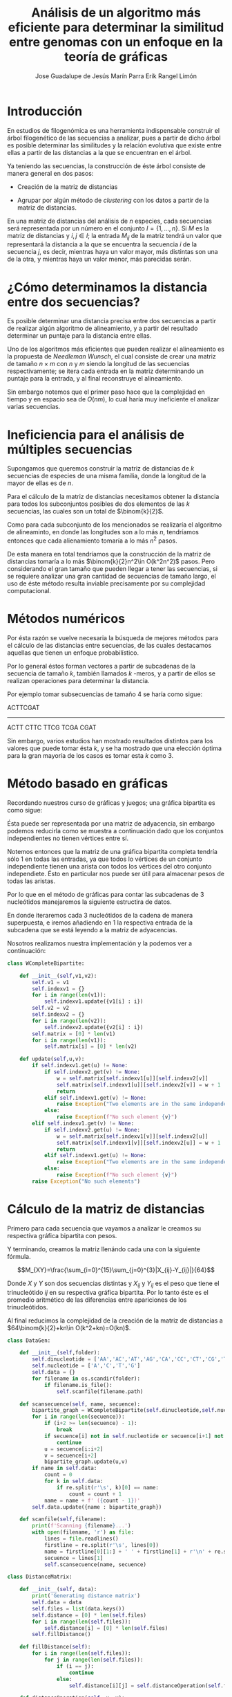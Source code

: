 #+title: Análisis de un algoritmo más eficiente para determinar la similitud entre genomas con un enfoque en la teoría de gráficas

 
#+author: Jose Guadalupe de Jesús Marín Parra
#+author: Erik Rangel Limón
#+startup: latexpreview

* Introducción

  En estudios de filogenómica es una herramienta indispensable
  construir el árbol filogenético de las secuencias a analizar, pues a
  partir de dicho árbol es posible determinar las similitudes y la
  relación evolutiva que existe entre ellas a partir de las distancias
  a la que se encuentran en el árbol.

  Ya teniendo las secuencias, la construcción de éste árbol consiste
  de manera general en dos pasos:

  - Creación de la matriz de distancias

  - Agrupar por algún método de /clustering/ con los datos a partir de
    la matriz de distancias.


  En una matriz de distancias del análisis de $n$ especies, cada
  secuencias será representada por un número en el conjunto
  $I=\{1,\ldots,n\}$. Si $M$ es la matriz de distancias y $i,j\in I$;
  la entrada $M_{ij}$ de la matriz tendrá un valor que representará la
  distancia a la que se encuentra la secuencia $i$ de la secuencia
  $j$, es decir, mientras haya un valor mayor, más distintas son una
  de la otra, y mientras haya un valor menor, más parecidas serán.

* ¿Cómo determinamos la distancia entre dos secuencias?

  Es posible determinar una distancia precisa entre dos secuencias a
  partir de realizar algún algoritmo de alineamiento, y a partir del
  resultado determinar un puntaje para la distancia entre ellas.

  Uno de los algoritmos más eficientes que pueden realizar el
  alineamiento es la propuesta de /Needleman Wunsch/, el cual consiste
  de crear una matriz de tamaño $n\times m$ con $n$ y $m$ siendo la
  longitud de las secuencias respectivamente; se itera cada entrada en
  la matriz determinando un puntaje para la entrada, y al final
  reconstruye el alineamiento.

  Sin embargo notemos que el primer paso hace que la complejidad en
  tiempo y en espacio sea de $O(nm)$, lo cual haría muy ineficiente el
  analizar varias secuencias.

* Ineficiencia para el análisis de múltiples secuencias

  Supongamos que queremos construir la matriz de distancias de $k$
  secuencias de especies de una misma familia, donde la longitud de la
  mayor de ellas es de $n$.

  Para el cálculo de la matriz de distancias necesitamos obtener la
  distancia para todos los subconjuntos posibles de dos elementos de
  las $k$ secuencias, las cuales son un total de $\binom{k}{2}$.

  Como para cada subconjunto de los mencionados se realizaría el
  algoritmo de alineaminto, en donde las longitudes son a lo más $n$,
  tendríamos entonces que cada alienamiento tomaría a lo más $n^2$
  pasos.

  De esta manera en total tendríamos que la construcción de la matriz
  de distancias tomaría a lo más $\binom{k}{2}n^2\in O(k^2n^2)$ pasos. Pero
  considerando el gran tamaño que pueden llegar a tener las
  secuencias, si se requiere analizar una gran cantidad de secuencias
  de tamaño largo, el uso de éste método resulta inviable precisamente
  por su complejidad computacional.

* Métodos numéricos

  Por ésta razón se vuelve necesaria la búsqueda de mejores métodos
  para el cálculo de las distancias entre secuencias, de las cuales
  destacamos aquellas que tienen un enfoque probabilístico.

  Por lo general éstos forman vectores a partir de subcadenas de la
  secuencia de tamaño $k$, también llamados $k$ -meros, y a partir de
  ellos se realizan operaciones para determinar la distancia.

  Por ejemplo tomar subsecuencias de tamaño $4$ se haría como sigue:
  
  ACTTCGAT
  --------
  ACTT
   CTTC
    TTCG
     TCGA
      CGAT
  
  Sin embargo, varios estudios han mostrado resultados distintos para
  los valores que puede tomar ésta $k$, y se ha mostrado que una
  elección óptima para la gran mayoría de los casos es tomar esta $k$
  como $3$.

* Método basado en gráficas

  Recordando nuestros curso de gráficas y juegos; una gráfica
  bipartita es como sigue:

  [[./images/bipartita.png]]

  Ésta puede ser representada por una matriz de adyacencia, sin
  embargo podemos reducirla como se muestra a continuación dado que
  los conjuntos independientes no tienen vértices entre sí.

  [[./images/matrizbipartita.png]]

  Notemos entonces que la matriz de una gráfica bipartita completa
  tendría sólo $1$ en todas las entradas, ya que todos lo vértices de
  un conjunto independiente tienen una arista con todos los vértices
  del otro conjunto independiete. Ésto en particular nos puede ser
  útil para almacenar pesos de todas las aristas.

  Por lo que en el método de gráficas para contar las subcadenas de
  $3$ nucleótidos manejaremos la siguiente estructira de datos.

  [[./images/bipartitanuc.png]]

  En donde iteraremos cada 3 nucleótidos de la cadena de manera
  superpuesta, e iremos añadiendo en 1 la respectiva entrada de la
  subcadena que se está leyendo a la matriz de adyacencias.

  Nosotros realizamos nuestra implementación y la podemos ver a
  continuación:

  #+begin_src python
class WCompleteBipartite:

    def __init__(self,v1,v2):
        self.v1 = v1
        self.indexv1 = {}
        for i in range(len(v1)):
            self.indexv1.update({v1[i] : i})
        self.v2 = v2
        self.indexv2 = {}
        for i in range(len(v2)):
            self.indexv2.update({v2[i] : i})
        self.matrix = [0] * len(v1)
        for i in range(len(v1)):
            self.matrix[i] = [0] * len(v2)

    def update(self,u,v):
        if self.indexv1.get(u) != None:
            if self.indexv2.get(v) != None:
                w = self.matrix[self.indexv1[u]][self.indexv2[v]]
                self.matrix[self.indexv1[u]][self.indexv2[v]] = w + 1
                return
            elif self.indexv1.get(v) != None:
                raise Exception("Two elements are in the same independent set")
            else:
                raise Exception(f"No such element {v}")
        elif self.indexv1.get(v) != None:
            if self.indexv2.get(u) != None:
                w = self.matrix[self.indexv1[v]][self.indexv2[u]]
                self.matrix[self.indexv1[v]][self.indexv2[u]] = w + 1
                return
            elif self.indexv1.get(u) != None:
                raise Exception("Two elements are in the same independent set")
            else:
                raise Exception(f"No such element {v}")
        raise Exception("No such elements")
  #+end_src

* Cálculo de la matriz de distancias

  Primero para cada secuencia que vayamos a analizar le creamos su
  respectiva gráfica bipartita con pesos.

  Y terminando, creamos la matriz llenándo cada una con la siguiente
  fórmula.

  \[M_{XY}=\frac{\sum_{i=0}^{15}\sum_{j=0}^{3}|X_{ij}-Y_{ij}|}{64}\]

  Donde $X$ y $Y$ son dos secuencias distintas y $X_{ij}$ y $Y_{ij}$
  es el peso que tiene el trinucleótido $ij$ en su respectiva gráfica
  bipartita. Por lo tanto éste es el promedio aritmético de las
  diferencias entre apariciones de los trinucleótidos.

  Al final reducimos la complejidad de la creación de la matriz de
  distancias a $64\binom{k}{2}+kn\in O(k^2+kn)=O(kn)$.

  #+begin_src python
class DataGen:

    def __init__(self,folder):
        self.dinucleotide = ['AA','AC','AT','AG','CA','CC','CT','CG','TA','TC','TT','TG','GA','GC','GT','GG']
        self.nucleotide = ['A','C','T','G']
        self.data = {}
        for filename in os.scandir(folder):
            if filename.is_file():
                self.scanfile(filename.path)

    def scansecuence(self, name, secuence):
        bipartite_graph = WCompleteBipartite(self.dinucleotide,self.nucleotide)
        for i in range(len(secuence)):
            if (i+2 >= len(secuence) - 1):
                break
            if secuence[i] not in self.nucleotide or secuence[i+1] not in self.nucleotide or secuence[i+2] not in self.nucleotide:
                continue
            u = secuence[i:i+2]
            v = secuence[i+2]
            bipartite_graph.update(u,v)
        if name in self.data:
            count = 0
            for k in self.data:
                if re.split(r'\s', k)[0] == name:
                    count = count + 1
            name = name + f' ({count - 1})'
        self.data.update({name : bipartite_graph})

    def scanfile(self,filename):
        print(f'Scanning {filename}...')
        with open(filename, 'r') as file:
            lines = file.readlines()
            firstline = re.split(r'\s', lines[0])
            name = firstline[0][1:] + ' ' + firstline[1] + r'\n' + re.split(r'\.', re.split(r'/', filename)[2])[0]
            secuence = lines[1]
            self.scansecuence(name, secuence)

class DistanceMatrix:

    def __init__(self, data):
        print('Generating distance matrix')
        self.data = data
        self.files = list(data.keys())
        self.distance = [0] * len(self.files)
        for i in range(len(self.files)):
            self.distance[i] = [0] * len(self.files)
        self.fillDistance()

    def fillDistance(self):
        for i in range(len(self.files)):
            for j in range(len(self.files)):
                if (i == j):
                    continue
                else:
                    self.distance[i][j] = self.distanceOperation(self.files[i], self.files[j])

    def distanceOperation(self, x, y):
        x_values = self.data[x].matrix
        y_values = self.data[y].matrix
        addition = 0
        for i in range(len(x_values)):
            for j in range(len(x_values[i])):
                addition = addition + abs(x_values[i][j]-y_values[i][j])
        return (addition / 64)
  #+end_src

* Creación del árbol filogenético con UPGMA

  El enfoque de éste proyecto está en la creación de la matriz de
  distancias por el método de gráficas bipartitas, por lo que no nos
  enfocaremos en una implementación eficiente del algoritmo UPGMA,
  sino dar una idea general.

  Cada entrada de la matriz de distancias será un cluster
  (inicialmente todos serán nodos simples de un árbol binario), y en
  cada iteración buscamos la entrada en la matriz con el valor menor.
  Si el valor menor está en los clústeres $\mathcal{A}$ y $\mathcal{B}$, creamos el nuevo
  clúster $\mathcal{A}\cup\mathcal{B}$, al que su nodo raíz tendrá un valor de $d_{\mathcal{A},\mathcal{B}}/2$ y
  como hijos izquierdo y derecho a $\mathcal{A}$ y $\mathcal{B}$ respectivamente.

  Posteriormente quitamos las columnas correspondientes a los
  clústeres $\mathcal{A}$ y $\mathcal{B}$ y en su lugar añadimos la fila y columna
  de $\mathcal{A}\cup\mathcal{B}$, y actualizaremos todas las casillas incidentes a
  éste clúster con la siguiente fórmula (siendo $\mathcal{X}$ uno de ellos):

  \[d_{\mathcal{A}\cup\mathcal{B},X}=\frac{|\mathcal{A}|d_{\mathcal{A},\mathcal{X}}+|\mathcal{B}|d_{\mathcal{B},\mathcal{X}}}{|\mathcal{A}|+|\mathcal{B}|}\]

  Y repetimos el proceso hasta tener un sólo clúster.

  Nosotros hicimos una implementación trivial de éste algoritmo en
  tiempo $O(k^3)$ con $k$ el número de secuencias analizadas.

  #+begin_src python
from binarytree import Node

class UpgmaMatrix:

    def __init__(self, files, distance):
        self.leaves = files
        self.distance = distance

    def countLeaves(self, node):
        if node == None:
            return 0
        if node.left == None and node.right == None:
            return 1
        if node.left == None:
            return self.countLeaves(node.right)
        if node.right == None:
            return self.countLeaves(node.left)
        return self.countLeaves(node.left) + self.countLeaves(node.right)

    def distanceOperation(self, card_a, card_b, d_ax, d_bx):
        numerator = card_a * d_ax + card_b * d_bx
        denominator = card_a + card_b
        return numerator / denominator

    def getFilTree(self):
        print('Creating phylogenetic tree...')
        fil_leaves = []
        for i in range(len(self.leaves)):
            fil_leaves.append(Node(self.leaves[i]))
        tree_distance = self.distance.copy()
        while (True):
            leaf_index = {}
            for i in range(len(fil_leaves)):
                leaf_index.update({fil_leaves[i] : i})
            minvalue = -1
            minleaf_l = -1
            minleaf_r = -1
            for i in range(len(tree_distance)):
                for j in range(len(tree_distance[i])):
                    if i == j:
                        continue
                    if minvalue == -1:
                        minvalue = tree_distance[i][j]
                        minleaf_l = i
                        minleaf_r = j
                        continue
                    if tree_distance[i][j] < minvalue:
                        minvalue = tree_distance[i][j]
                        minleaf_l = i
                        minleaf_r = j
                        continue
            node_l = fil_leaves[minleaf_l]
            node_r = fil_leaves[minleaf_r]
            fil_leaves.remove(node_l)
            fil_leaves.remove(node_r)
            subtree = Node(round(minvalue / 2,2))
            subtree.left = node_l
            subtree.right = node_r
            fil_leaves.insert(0, subtree)
            if (len(fil_leaves) == 1):
                break
            new_distance = [0] * len(fil_leaves)
            for i in range(len(new_distance)):
                new_distance[i] = [0] * len(fil_leaves)
            card_a = self.countLeaves(node_l)
            card_b = self.countLeaves(node_r)
            for i in range(1,len(fil_leaves)):
                d_ax = tree_distance[minleaf_l][leaf_index[fil_leaves[i]]]
                d_bx = tree_distance[minleaf_r][leaf_index[fil_leaves[i]]]
                dist = self.distanceOperation(card_a,card_b,d_ax,d_bx)
                new_distance[0][i] = dist
                new_distance[i][0] = dist
            for i in range(1,len(fil_leaves)):
                for j in range(i+1,len(fil_leaves)):
                    val = tree_distance[leaf_index[fil_leaves[i]]][leaf_index[fil_leaves[j]]]
                    new_distance[i][j] = val
                    new_distance[j][i] = val
            tree_distance = new_distance
        print('¡Phylogenetic tree generated!')
        return fil_leaves[0]
  #+end_src

* Programas

  Para recrear los resultados, se necesitaron los siguientes programas

  - =python3= para el script en general (/nosotros utilizamos la versión/
    =3.10.8=)
    
  - Paquetería =binarytree= para utilizar árboles binarios como
    estructura de datos.

    #+begin_src bash
$ pip install binarytree
    #+end_src

  - Programa =graphviz= para convertir el árbol filogenético en archivo
    pdf.


  Cabe decir que no seguimos el formato de imagen tradicional usada
  para el árbol filogenético, sólo es para representar de manera
  visual el resultado del nuestro algoritmo.

* Resultados

  Realizamos dos pruebas:

  - El árbol filogenético de 41 mamíferos a partir de su DNA
    mitocondrial.

  - El árbol filogenético de 59 genomas completos pertenecientes a
    bacterias de 15 familias distintas.


  Estando en la carpeta de nuestro repositorio, se crearán ambos
  árboles en la carpeta =src/output/= con las órdenes:

  #+begin_src bash
$ cd src
$ python3 graph_comparison.py
  #+end_src

  (Se tiene que descomprimir primero el archivo
  =src/input/bacteria.zip=)
  
** Mamíferos

   Los mamíferos analizados fueron los siguientes:

   [[./images/mamiferos1.png]]

   [[./images/mamiferos2.png]]
   
   La imagen completa es la siguiente:

   [[../src/output/mamiferos.pdf]]
   
** Bacterias

   Las familias de bacterias analizadas fueron las siguientes

   [[./images/baceria1.png]]

   [[./images/baceria2.png]]

   La imagen completa es la siguiente:

   [[../src/output/bacteria.pdf]]

* Conclusión

  Vimos que por medio de un método que usa como estructura de datos
  base a las gráficas bipartitas se reduce considerablemente la
  complejidad que tiene el analizar una gran cantidad de secuencias,
  además de generar datos precisos de acuerdo a las investigaciones
  que se han hecho con respecto a la longitud de subsecuencias.

  Es importante la investigación de métodos para calcular la distancia
  prescindiendo de algoritmos de alineamiento, pues aunque éstos
  puedan dar una distancia precisa sobre dos secuencias, son inviables
  al momento de procesar grandes cantidades de datos.

* Referencias

  1. Das, S., Das, A., Bhattacharya, D. & Tibarewala, D. (2020). A new graph-theoretic approach to determine the similarity of genome sequences based on nucleotide triplets. /Genomics/, 112(6), 4701-4714.
     
     https://www.sciencedirect.com/science/article/pii/S088875431930638X
     
  2. Das, S., Deb, T., Dey, N., Ashour, A. S., Bhattacharya, D. & Tibarewala, D. (2018). Optimal choice of k-mer in composition vector method for genome sequence comparison. /Genomics/, 110(5), 263-273.

      https://www.sciencedirect.com/science/article/pii/S0888754317301453
      
  3. Wikipedia contributors. (2022, 16 octubre). /UPGMA/. Wikipedia.

      https://en.wikipedia.org/wiki/UPGMA

